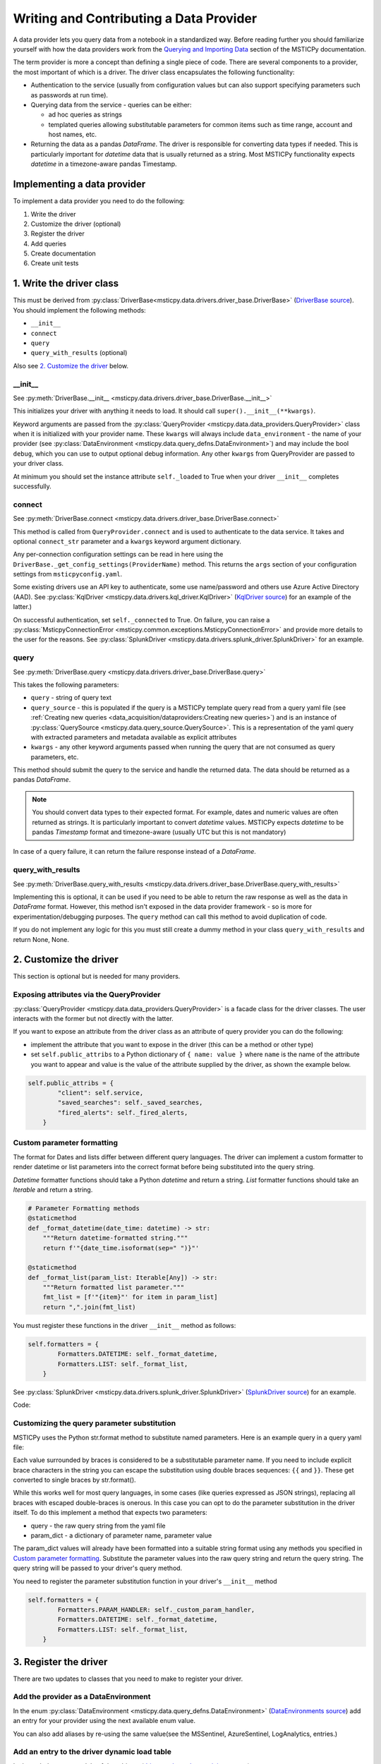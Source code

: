 Writing and Contributing a Data Provider
========================================

A data provider lets you query data from a notebook in a standardized way.
Before reading further you should familiarize yourself with how the data
providers work from the
`Querying and Importing Data <https://msticpy.readthedocs.io/DataAcquisition.html>`_
section of the MSTICPy documentation.

The term provider is more a concept than defining a single piece of code.
There are several components to a provider, the most important of which is
a driver. The driver class encapsulates the following functionality:

- Authentication to the service (usually from configuration values but
  can also support specifying parameters such as passwords at run time).
- Querying data from the service - queries can be either:

  - ad hoc queries as strings
  - templated queries allowing substitutable parameters for common items
    such as time range, account and host names, etc.

- Returning the data as a pandas *DataFrame*. The driver is responsible for
  converting data types if needed. This is particularly important for
  *datetime* data that is usually returned as a string. Most MSTICPy
  functionality expects *datetime* in a timezone-aware pandas Timestamp.

Implementing a data provider
----------------------------

To implement a data provider you need to do the following:

1. Write the driver
2. Customize the driver (optional)
3. Register the driver
4. Add queries
5. Create documentation
6. Create unit tests

1. Write the driver class
-------------------------

This must be derived from :py:class:`DriverBase<msticpy.data.drivers.driver_base.DriverBase>`
(`DriverBase source <https://github.com/microsoft/msticpy/tree/main/msticpy/data/drivers/driver_base.py>`_).
You should implement the following methods:

- ``__init__``
- ``connect``
- ``query``
- ``query_with_results`` (optional)

Also see `2. Customize the driver`_ below.

\_\_init\_\_
~~~~~~~~~~~~

See :py:meth:`DriverBase.__init__ <msticpy.data.drivers.driver_base.DriverBase.__init__>`

This initializes your driver with anything it needs to load.
It should call ``super().__init__(**kwargs)``.

Keyword arguments are passed from the :py:class:`QueryProvider <msticpy.data.data_providers.QueryProvider>`
class when it is initialized with your provider name.
These ``kwargs`` will always include ``data_environment`` - the name of your provider
(see :py:class:`DataEnvironment <msticpy.data.query_defns.DataEnvironment>`) and may include the
bool ``debug``, which you can use to output optional debug information.
Any other ``kwargs`` from QueryProvider are passed to your driver class.

At minimum you should set the instance attribute ``self._loaded`` to True when your
driver ``__init__`` completes successfully.

connect
~~~~~~~

See :py:meth:`DriverBase.connect <msticpy.data.drivers.driver_base.DriverBase.connect>`

This method is called from ``QueryProvider.connect`` and is used to authenticate to
the data service. It takes and optional ``connect_str`` parameter and a ``kwargs``
keyword argument dictionary.

Any per-connection configuration settings can be read in here using the
``DriverBase._get_config_settings(ProviderName)`` method. This returns the ``args``
section of your configuration settings from ``msticpyconfig.yaml``.

Some existing drivers use an API key to authenticate, some use name/password and others
use Azure Active Directory (AAD). See :py:class:`KqlDriver <msticpy.data.drivers.kql_driver.KqlDriver>`
(`KqlDriver source <https://github.com/microsoft/msticpy/tree/main/msticpy/data/drivers/kql_driver.py>`_)
for an example
of the latter.)

On successful authentication, set ``self._connected`` to True.
On failure, you can raise a :py:class:`MsticpyConnectionError <msticpy.common.exceptions.MsticpyConnectionError>`
and provide more details to the user for the reasons. See
:py:class:`SplunkDriver <msticpy.data.drivers.splunk_driver.SplunkDriver>` for an example.

query
~~~~~

See :py:meth:`DriverBase.query <msticpy.data.drivers.driver_base.DriverBase.query>`

This takes the following parameters:

- ``query`` - string of query text
- ``query_source`` - this is populated if the query is a MSTICPy template query
  read from a query yaml file (see
  :ref:`Creating new queries <data_acquisition/dataproviders:Creating new queries>`)
  and is an instance of
  :py:class:`QuerySource <msticpy.data.query_source.QuerySource>`. This is a representation
  of the yaml query with extracted parameters and metadata available as explicit
  attributes
- ``kwargs`` - any other keyword arguments passed when running the query that are
  not consumed as query parameters, etc.

This method should submit the query to the service and handle the returned data.
The data should be returned as a pandas *DataFrame*.

.. note:: You should convert data types to their expected format. For example,
    dates and numeric values are often returned as strings. It is particularly
    important to convert *datetime* values. MSTICPy expects *datetime* to be
    pandas *Timestamp* format and timezone-aware (usually UTC but this is not
    mandatory)

In case of a query failure, it can return the failure response instead of a *DataFrame*.

query\_with\_results
~~~~~~~~~~~~~~~~~~~~

See :py:meth:`DriverBase.query_with_results <msticpy.data.drivers.driver_base.DriverBase.query_with_results>`

Implementing this is optional, it can be used if you need to be able to return
the raw response as well as the data in *DataFrame* format. However, this
method isn't exposed in the data provider framework - so is more for
experimentation/debugging purposes. The ``query`` method can call this method
to avoid duplication of code.

If you do not implement any logic for this you must still create a dummy
method in your class ``query_with_results`` and return None, None.



2. Customize the driver
-----------------------

This section is optional but is needed for many providers.

Exposing attributes via the QueryProvider
~~~~~~~~~~~~~~~~~~~~~~~~~~~~~~~~~~~~~~~~~

:py:class:`QueryProvider <msticpy.data.data_providers.QueryProvider>` is a facade class
for the driver classes. The user interacts with the former but not directly
with the latter.

If you want to expose an attribute from the driver class as an attribute
of query provider you can do the following:

- implement the attribute that you want to expose in the driver
  (this can be a method or other type)
- set ``self.public_attribs`` to a Python dictionary of ``{ name: value }``
  where ``name`` is the name of the attribute you want to appear and value
  is the value of the attribute supplied by the driver, as shown the example
  below.


.. code:: Python3

    self.public_attribs = {
            "client": self.service,
            "saved_searches": self._saved_searches,
            "fired_alerts": self._fired_alerts,
        }

Custom parameter formatting
~~~~~~~~~~~~~~~~~~~~~~~~~~~

The format for Dates and lists differ between different query languages. The
driver can implement a custom formatter to render datetime or list parameters
into the correct format before being substituted into the query string.

*Datetime* formatter functions should take a Python *datetime* and return a string.
*List* formatter functions should take an *Iterable* and return a string.

.. code:: Python3

    # Parameter Formatting methods
    @staticmethod
    def _format_datetime(date_time: datetime) -> str:
        """Return datetime-formatted string."""
        return f'"{date_time.isoformat(sep=" ")}"'

    @staticmethod
    def _format_list(param_list: Iterable[Any]) -> str:
        """Return formatted list parameter."""
        fmt_list = [f'"{item}"' for item in param_list]
        return ",".join(fmt_list)

You must register these functions in the driver ``__init__`` method as
follows:

.. code:: Python3

    self.formatters = {
            Formatters.DATETIME: self._format_datetime,
            Formatters.LIST: self._format_list,
        }

See :py:class:`SplunkDriver <msticpy.data.drivers.splunk_driver.SplunkDriver>`
(`SplunkDriver source <https://github.com/microsoft/msticpy/tree/main/msticpy/data/drivers/splunk_driver.py>`_)
for an example.

Code:

Customizing the query parameter substitution
~~~~~~~~~~~~~~~~~~~~~~~~~~~~~~~~~~~~~~~~~~~~

MSTICPy uses the Python str.format method to substitute named parameters.
Here is an example query in a query yaml file:

.. code-block:: YAML
  :emphasize-lines: 6, 7, 8, 9, 10

    sources:
        list_files:
            description: Lists all file events by filename
            metadata:
            args:
            query: '
                {table}
                | where Timestamp >= datetime({start})
                | where Timestamp <= datetime({end})
                | where FileName has "{file_name}"
                {add_query_items}'

Each value surrounded by braces is considered to be a substitutable parameter
name. If you need to include explicit brace characters in the string you can
escape the substitution using double braces sequences: ``{{``
and ``}}``. These get converted to single braces by str.format().

While this works well for most query languages, in some cases (like
queries expressed as JSON strings), replacing all braces with escaped
double-braces is onerous. In this case you can opt to do the parameter
substitution in the driver itself. To do this implement a method that
expects two parameters:

- query - the raw query string from the yaml file
- param_dict - a dictionary of parameter name, parameter value

The param_dict values will already have been formatted into a suitable
string format using any methods you specified in `Custom parameter formatting`_.
Substitute the parameter values into the raw query string and
return the query string. The query string will be passed to your driver's
query method.

You need to register the parameter substitution function in your driver's
``__init__`` method

.. code:: Python3

    self.formatters = {
            Formatters.PARAM_HANDLER: self._custom_param_handler,
            Formatters.DATETIME: self._format_datetime,
            Formatters.LIST: self._format_list,
        }

3. Register the driver
----------------------

There are two updates to classes that you need to make to register your driver.

Add the provider as a DataEnvironment
~~~~~~~~~~~~~~~~~~~~~~~~~~~~~~~~~~~~~

In the enum :py:class:`DataEnvironment <msticpy.data.query_defns.DataEnvironment>`
(`DataEnvironments source <https://github.com/microsoft/msticpy/tree/main/msticpy/data/query_defns.py>`_)
add an entry for your provider using the next available enum value.

.. code-block:: Python3
  :emphasize-lines: 21

    @export
    class DataEnvironment(Enum):
        """
        Enumeration of data environments.

        Used to identify which queries are relevant for which
        data sources.
        """

        Unknown = 0
        AzureSentinel = 1  # alias of LogAnalytics
        LogAnalytics = 1
        MSSentinel = 1
        Kusto = 2
        ...
        ResourceGraph = 9
        Sumologic = 10
        M365D = 11
        Cybereason = 12
        Elastic = 14
        YourProvider = 15

You can also add aliases by re-using the same value(see the MSSentinel, AzureSentinel,
LogAnalytics, entries.)

Add an entry to the driver dynamic load table
~~~~~~~~~~~~~~~~~~~~~~~~~~~~~~~~~~~~~~~~~~~~~

In the ``__init__.py`` module of data drivers
(`drivers sub-package __init__ source <https://github.com/microsoft/msticpy/tree/main/msticpy/data/drivers/__init__.py>`_)

.. code-block: Python3
  :emphasize-lines: 10

    _ENVIRONMENT_DRIVERS = {
        DataEnvironment.LogAnalytics: ("kql_driver", "KqlDriver"),
        DataEnvironment.AzureSecurityCenter: ("kql_driver", "KqlDriver"),
        DataEnvironment.SecurityGraph: ("security_graph_driver", "SecurityGraphDriver"),
        DataEnvironment.Kusto: ("kusto_driver", "KustoDriver"),
        DataEnvironment.MDATP: ("mdatp_driver", "MDATPDriver"),
        ...
        DataEnvironment.Cybereason: ("cybereason_driver", "CybereasonDriver"),
        DataEnvironment.Elastic: ("elastic_driver", "ElasticDriver"),
        DataEnvironment.YourProvider: ("your_module", "YourDriverClassName"),
    }


4. Add queries
--------------

Create a folder in msticpy/data/queries with the name of your *DataEnvironment* and
add queries. The folder name must match the item that you added to the DataEnvironment
Enum class in step 3 above. The For more details on creating queries, see
:ref:`Creating new queries <data_acquisition/dataproviders:Creating new queries>`.

Query parameter names
~~~~~~~~~~~~~~~~~~~~~

While you can choose whatever parameter names you like for your queries,
certain functionality in MSTICPy (e.g. Pivot functions) will use
standardized names to add additional functionality. For example, all
queries with the ``host_name`` parameter are automatically added
as enrichment functions to the :py:class:`Host entity <msticpy.datamodel.entities.Host>`.

This is a list of commonly used parameter names:

==================  =================================
Parameter name      Use
==================  =================================
start               Query start time
end                 Query end time
account_name        User account name
commandline         Process command line
domain              DNS domain name
file_hash           File hash string
host_name           Host name (FQDN or simple)
ip_address          Dotted IP address string
logon_session_id    User logon session
process_id          Process ID
process_name        Process or file name
resource_id         Azure resource ID
url                 URL
==================  =================================

5. Add settings definition
--------------------------

MSTICPy's settings editor uses configuration from a YAML file to
create UI settings. This allows user's to set settings interactively.

Define whatever settings you need as sub-keys of the *args* key

.. code:: YAML

    DataProviders:
      MicrosoftDefender:
        Args:
          ClientId: str(format=uuid)
          TenantId: str(format=uuid)
          # [SuppressMessage("Microsoft.Security", "CS002:SecretInNextLine", Justification="Test code")]
          ClientSecret: *cred_key

Use the examples and documentation in
`mpconfig_defaults.yaml <https://github.com/microsoft/msticpy/tree/main/msticpy/resources/mpconfig_defaults.yaml>`_
to specify your settings.

The special value ``*cred_key`` is a YAML macro and used where you need to store
a secret of some kind. Items of this type allow the user to store the value
in an environment variable or as an Azure Key Vault secret rather than
in the msticpyconfig file.


6. Add provider documentation
-----------------------------

A data provider should have documentation describing its configuration and use.
This should be in restructured text for generating document pages
in Sphinx.

See the examples :doc:`./SplunkProvider` and :doc:`./DataProv-Sumologic`

6. Create driver unit tests
---------------------------

Please add a unit test using mocks to simulate the service
responses. Code coverage should be at least 80%.

Do no add unit tests that call the live service. You can include
tests that do this but you must mark them as to be skipped during normal
unit test runs.

See the examples in
`MSTICPy data drivers unit tests <https://github.com/microsoft/msticpy/tree/main/tests/data/drivers>`_

